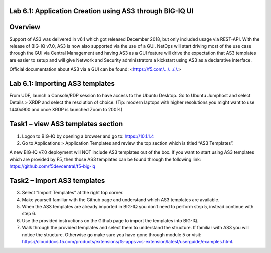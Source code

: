 Lab 6.1: Application Creation using AS3 through BIG-IQ UI
---------------------------------------------------------

Overview
--------
Support of AS3 was delivered in v6.1 which got released December 2018, but only included usage via REST-API. With the release of BIG-IQ v7.0, AS3 is now also supported via the use of a GUI. NetOps will start driving most of the use case through the GUI via Central Management and having AS3 as a GUI feature will drive the expectation that AS3 templates are easier to setup and will give Network and Security administrators a kickstart using AS3 as a declarative interface.

Official documentation about AS3 via a GUI can be found: <https://f5.com/.../..././.>

Lab 6.1: Importing AS3 templates
--------------------------------
From UDF, launch a Console/RDP session to have access to the Ubuntu Desktop. Go to Ubuntu Jumphost and select Details > XRDP and select the resolution of choice. (Tip: modern laptops with higher resolutions you might want to use 1440x900 and once XRDP is launched Zoom to 200%)
 
.. |lab-1-1| image:: ../pictures/module6/lab-1-1.png

Task1 – view AS3 templates section
----------------------------------
1.	Logon to BIG-IQ by opening a browser and go to: https://10.1.1.4
2.	Go to Applications > Application Templates and review the top section which is titled “AS3 Templates”.

A new BIG-IQ v7.0 deployment will NOT include AS3 templates out of the box. If you want to start using AS3 templates which are provided by F5, then those AS3 templates can be found through the following link: https://github.com/f5devcentral/f5-big-iq

Task2 – Import AS3 templates
----------------------------
3.	Select “Import Templates” at the right top corner.
4.	Make yourself familiar with the Github page and understand which AS3 templates are available.
5.	When the AS3 templates are already imported in BIG-IQ you don’t need to perform step 5, instead continue with step 6.
6.	Use the provided instructions on the Github page to import the templates into BIG-IQ.
7.	Walk through the provided templates and select them to understand the structure. If familiar with AS3 you will notice the structure. Otherwise go make sure you have gone through module 5 or visit: https://clouddocs.f5.com/products/extensions/f5-appsvcs-extension/latest/userguide/examples.html.


.. |lab-1-1| image:: ../pictures/module6/lab-1-1.png
   :scale: 60%
